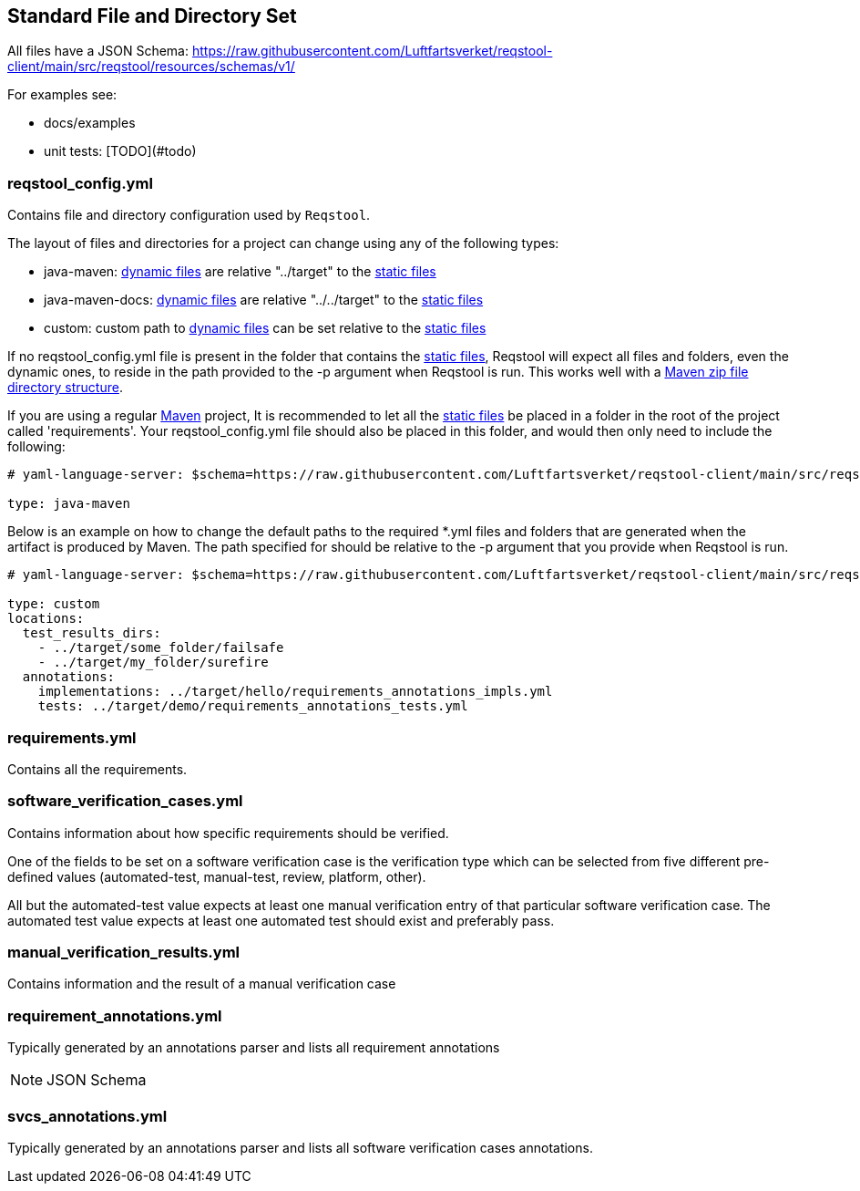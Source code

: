 == Standard File and Directory Set

All files have a JSON Schema: https://raw.githubusercontent.com/Luftfartsverket/reqstool-client/main/src/reqstool/resources/schemas/v1/

For examples see:

* docs/examples
* unit tests: [TODO](#todo)

[[reqstool_config]]
=== reqstool_config.yml
Contains file and directory configuration used by `Reqstool`.

The layout of files and directories for a project can change using any of the following types:

* java-maven: xref:data.adoc#dynamic-directory-structure[dynamic files] are relative "../target" to the xref:data.adoc#static-directory-structure[static files]
* java-maven-docs: xref:data.adoc#dynamic-directory-structure[dynamic files] are relative "../../target" to the xref:data.adoc#static-directory-structure[static files]
* custom: custom path to xref:data.adoc#dynamic-directory-structure[dynamic files] can be set relative to the xref:data.adoc#static-directory-structure[static files]

If no reqstool_config.yml file is present in the folder that contains the xref:data.adoc#static-directory-structure[static files], Reqstool will expect all files and folders, even the dynamic ones, to reside in the path provided to the -p argument when Reqstool is run. This works well with a xref:data.adoc#maven-artifact-zip-directory-structure[Maven zip file directory structure]. 


If you are using a regular xref:data.adoc#java-maven-directory-structure[Maven] project, It is recommended to let all the xref:data.adoc#static-directory-structure[static files] be placed in a folder in the root of the project called 'requirements'. Your reqstool_config.yml file should also be placed in this folder, and would then only need to include the following:

```yaml
# yaml-language-server: $schema=https://raw.githubusercontent.com/Luftfartsverket/reqstool-client/main/src/reqstool/resources/schemas/v1/reqstool_config.schema.json

type: java-maven
```


Below is an example on how to change the default paths to the required *.yml files and folders that are generated when the artifact is produced by Maven. The path specified for should be relative to the -p argument that you provide when Reqstool is run. 

```yaml
# yaml-language-server: $schema=https://raw.githubusercontent.com/Luftfartsverket/reqstool-client/main/src/reqstool/resources/schemas/v1/reqstool_config.schema.json

type: custom 
locations:
  test_results_dirs:
    - ../target/some_folder/failsafe
    - ../target/my_folder/surefire
  annotations:
    implementations: ../target/hello/requirements_annotations_impls.yml
    tests: ../target/demo/requirements_annotations_tests.yml

```

=== requirements.yml

Contains all the requirements.

=== software_verification_cases.yml

Contains information about how specific requirements should be verified.

One of the fields to be set on a software verification case is the verification type which can be selected from five different pre-defined values (automated-test, manual-test, review, platform, other).

All but the automated-test value expects at least one manual verification entry of that particular software verification case. The automated test value expects at least one automated test should exist and preferably pass. 

=== manual_verification_results.yml
Contains information and the result of a manual verification case

=== requirement_annotations.yml

Typically generated by an annotations parser and lists all requirement annotations 

NOTE: JSON Schema

=== svcs_annotations.yml

Typically generated by an annotations parser and lists all software verification cases annotations.
